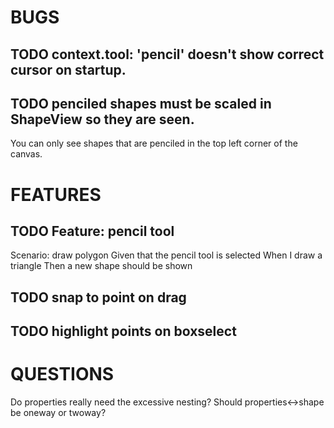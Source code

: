 
* BUGS
** TODO context.tool: 'pencil' doesn't show correct cursor on startup.
** TODO penciled shapes must be scaled in ShapeView so they are seen. 

You can only see shapes that are penciled in the top left corner of the canvas.

* FEATURES
** TODO Feature: pencil tool

  Scenario: draw polygon
    Given that the pencil tool is selected
    When I draw a triangle
    Then a new shape should be shown


    
** TODO snap to point on drag
** TODO highlight points on boxselect
    
* QUESTIONS

Do properties really need the excessive nesting?
Should properties<->shape be oneway or twoway?
